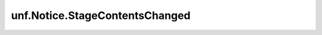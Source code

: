 *******************************
unf.Notice.StageContentsChanged
*******************************

.. py:class:: unf.Notice.StageContentsChanged

    Base: :py:class:`unf.Notice.StageNotice`

    Notice sent when the given Usd Stage's contents have changed in
    any way.

    This notice type is the standalone equivalent of the
    :usd-cpp:`UsdNotice::StageContentsChanged` notice type.
